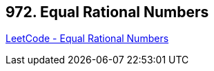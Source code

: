 == 972. Equal Rational Numbers

https://leetcode.com/problems/equal-rational-numbers/[LeetCode - Equal Rational Numbers]

